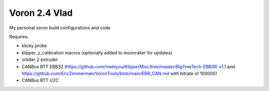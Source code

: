 Voron 2.4 Vlad
==============

My personal voron build configurations and code

Requires:

- klicky probe
- klipper_z_calibration macros (optionally added to moonraker for updates)
- orbiter 2 extruder
- CANBus BTT EBB32 (https://github.com/meteyou/KlipperMisc/tree/master/BigTreeTech-EBB36-v1.1 and https://github.com/EricZimmerman/VoronTools/blob/main/EBB_CAN.md with bitrate of 100000)
- CANBus BTT U2C

